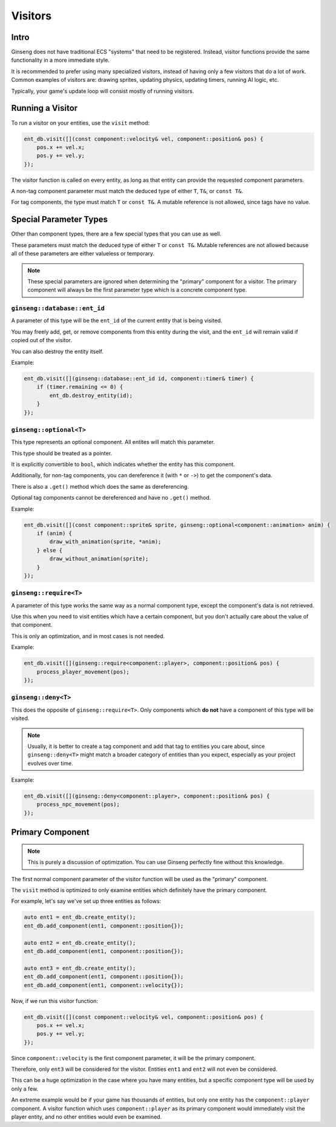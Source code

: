 Visitors
########

Intro
*****

Ginseng does not have traditional ECS "systems" that need to be registered.
Instead, visitor functions provide the same functionality in a more immediate style.

It is recommended to prefer using many specialized visitors, instead of having only a few visitors that do a lot of work.
Common examples of visitors are: drawing sprites, updating physics, updating timers, running AI logic, etc.

Typically, your game's update loop will consist mostly of running visitors.

Running a Visitor
*****************

To run a visitor on your entities, use the ``visit`` method:

.. code-block:: cpp

    ent_db.visit([](const component::velocity& vel, component::position& pos) {
        pos.x += vel.x;
        pos.y += vel.y;
    });

The visitor function is called on every entity, as long as that entity can provide the requested component parameters.

A non-tag component parameter must match the deduced type of either ``T``, ``T&``, or ``const T&``.

For tag components, the type must match ``T`` or ``const T&``. A mutable reference is not allowed, since tags have no value.

Special Parameter Types
***********************

Other than component types, there are a few special types that you can use as well.

These parameters must match the deduced type of either ``T`` or ``const T&``.
Mutable references are not allowed because all of these parameters are either valueless or temporary.

.. note::
    These special parameters are ignored when determining the "primary" component for a visitor.
    The primary component will always be the first parameter type which is a concrete component type.

``ginseng::database::ent_id``
=============================

A parameter of this type will be the ``ent_id`` of the current entity that is being visited.

You may freely add, get, or remove components from this entity during the visit,
and the ``ent_id`` will remain valid if copied out of the visitor.

You can also destroy the entity itself.

Example:

.. code-block:: cpp

    ent_db.visit([](ginseng::database::ent_id id, component::timer& timer) {
        if (timer.remaining <= 0) {
            ent_db.destroy_entity(id);
        }
    });

``ginseng::optional<T>``
========================

This type represents an optional component. All entites will match this parameter.

This type should be treated as a pointer.

It is explicitly convertible to ``bool``, which indicates whether the entity has this component.

Additionally, for non-tag components, you can dereference it (with ``*`` or ``->``) to get the component's data.

There is also a ``.get()`` method which does the same as dereferencing.

Optional tag components cannot be dereferenced and have no ``.get()`` method.

Example:

.. code-block:: cpp

    ent_db.visit([](const component::sprite& sprite, ginseng::optional<component::animation> anim) {
        if (anim) {
            draw_with_animation(sprite, *anim);
        } else {
            draw_without_animation(sprite);
        }
    });

``ginseng::require<T>``
=======================

A parameter of this type works the same way as a normal component type, except the component's data is not retrieved.

Use this when you need to visit entities which have a certain component, but you don't actually care about the value of that component.

This is only an optimization, and in most cases is not needed.

Example:

.. code-block:: cpp

    ent_db.visit([](ginseng::require<component::player>, component::position& pos) {
        process_player_movement(pos);
    });

``ginseng::deny<T>``
====================

This does the opposite of ``ginseng::require<T>``. Only components which **do not** have a component of this type will be visited.

.. note::
    Usually, it is better to create a tag component and add that tag to entities you care about,
    since ``ginseng::deny<T>`` might match a broader category of entities than you expect,
    especially as your project evolves over time.

Example:

.. code-block:: cpp

    ent_db.visit([](ginseng::deny<component::player>, component::position& pos) {
        process_npc_movement(pos);
    });

Primary Component
*****************

.. note::
    This is purely a discussion of optimization.
    You can use Ginseng perfectly fine without this knowledge.

The first normal component parameter of the visitor function will be used as the "primary" component.

The ``visit`` method is optimized to only examine entities which definitely have the primary component.

For example, let's say we've set up three entities as follows:

.. code-block:: cpp

    auto ent1 = ent_db.create_entity();
    ent_db.add_component(ent1, component::position{});

    auto ent2 = ent_db.create_entity();
    ent_db.add_component(ent1, component::position{});

    auto ent3 = ent_db.create_entity();
    ent_db.add_component(ent1, component::position{});
    ent_db.add_component(ent1, component::velocity{});

Now, if we run this visitor function:

.. code-block:: cpp

    ent_db.visit([](const component::velocity& vel, component::position& pos) {
        pos.x += vel.x;
        pos.y += vel.y;
    });

Since ``component::velocity`` is the first component parameter, it will be the primary component.

Therefore, only ``ent3`` will be considered for the visitor. Entities ``ent1`` and ``ent2`` will not even be considered.

This can be a huge optimization in the case where you have many entities, but a specific component type will be used by only a few.

An extreme example would be if your game has thousands of entities, but only one entity has the ``component::player`` component.
A visitor function which uses ``component::player`` as its primary component would immediately visit the player entity, and no other entities would even be examined.

